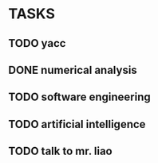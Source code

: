 * TASKS
** TODO yacc
   SCHEDULED: <2019-04-13 六>
** DONE numerical analysis
   CLOSED: [2019-04-10 三 09:57] SCHEDULED: <2019-04-08 一>
   :LOGBOOK:
   CLOCK: [2019-04-08 一 19:50]--[2019-04-08 一 20:20] =>  0:30
   CLOCK: [2019-04-08 一 18:58]--[2019-04-08 一 19:28] =>  0:30
   CLOCK: [2019-04-08 一 18:21]--[2019-04-08 一 18:52] =>  0:31
   CLOCK: [2019-04-08 一 17:46]--[2019-04-08 一 18:16] =>  0:30
   CLOCK: [2019-04-08 一 14:38]--[2019-04-08 一 15:22] =>  0:44
   CLOCK: [2019-04-08 一 14:34]--[2019-04-08 一 14:38] =>  0:04
   CLOCK: [2019-04-08 一 13:57]--[2019-04-08 一 14:34] =>  0:37
   :END:
** TODO software engineering
   SCHEDULED: <2019-04-10 三>
** TODO artificial intelligence
   SCHEDULED: <2019-04-14 日>
** TODO talk to mr. liao
   SCHEDULED: <2019-04-11 四>

